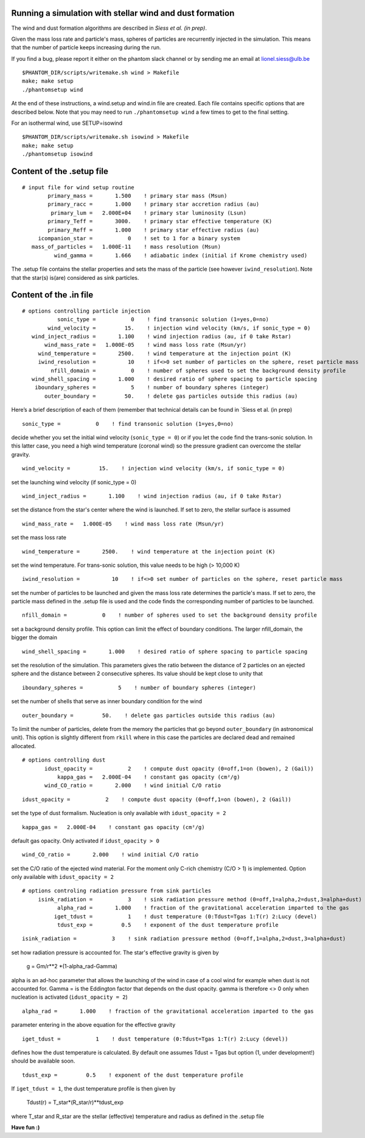 
Running a simulation with stellar wind and dust formation
=========================================================

The wind and dust formation algorithms are described in `Siess et al. (in prep)`.

Given the mass loss rate and particle's mass, spheres of particles are recurrently injected in the simulation. This means that the number of particle keeps increasing during the run.


If you find a bug, please report it either on the phantom slack channel
or by sending me an email at lionel.siess@ulb.be

::

   $PHANTOM_DIR/scripts/writemake.sh wind > Makefile
   make; make setup
   ./phantomsetup wind

At the end of these instructions, a wind.setup and wind.in file are created. Each file contains specific options that are described below.
Note that you may need to run ``./phantomsetup wind`` a few times to get to the final setting. 

For an isothermal wind, use SETUP=isowind

::

   $PHANTOM_DIR/scripts/writemake.sh isowind > Makefile
   make; make setup
   ./phantomsetup isowind

::

Content of the .setup file
==========================

::

   # input file for wind setup routine
           primary_mass =       1.500    ! primary star mass (Msun)
           primary_racc =       1.000    ! primary star accretion radius (au)
            primary_lum =   2.000E+04    ! primary star luminosity (Lsun)
           primary_Teff =       3000.    ! primary star effective temperature (K)
           primary_Reff =       1.000    ! primary star effective radius (au)
        icompanion_star =           0    ! set to 1 for a binary system
      mass_of_particles =   1.000E-11    ! mass resolution (Msun)
             wind_gamma =       1.666    ! adiabatic index (initial if Krome chemistry used)


The .setup file contains the stellar properties and sets the mass of the particle (see however  ``iwind_resolution``).
Note that the star(s) is(are) considered as sink particles.

::


Content of the .in file
=======================

::

  # options controlling particle injection
             sonic_type =           0    ! find transonic solution (1=yes,0=no)
          wind_velocity =         15.    ! injection wind velocity (km/s, if sonic_type = 0)
     wind_inject_radius =       1.100    ! wind injection radius (au, if 0 take Rstar)
         wind_mass_rate =   1.000E-05    ! wind mass loss rate (Msun/yr)
       wind_temperature =       2500.    ! wind temperature at the injection point (K)
       iwind_resolution =          10    ! if<>0 set number of particles on the sphere, reset particle mass
           nfill_domain =           0    ! number of spheres used to set the background density profile
     wind_shell_spacing =       1.000    ! desired ratio of sphere spacing to particle spacing
      iboundary_spheres =           5    ! number of boundary spheres (integer)
         outer_boundary =         50.    ! delete gas particles outside this radius (au)

Here’s a brief description of each of them (remember that technical details can be found in `Siess et al. (in prep)

::

             sonic_type =           0    ! find transonic solution (1=yes,0=no)

decide whether you set the initial wind velocity (``sonic_type = 0``) or if you let the code find the trans-sonic solution.
In this latter case, you need a high wind temperature (coronal wind) so the pressure gradient can overcome the stellar gravity.

::

          wind_velocity =         15.    ! injection wind velocity (km/s, if sonic_type = 0)

set the launching wind velocity (if sonic_type = 0)

::

     wind_inject_radius =       1.100    ! wind injection radius (au, if 0 take Rstar)

set the distance from the star's center where the wind is launched. If set to zero, the stellar surface is assumed

::

         wind_mass_rate =   1.000E-05    ! wind mass loss rate (Msun/yr)

set the mass loss rate

::

       wind_temperature =       2500.    ! wind temperature at the injection point (K)

set the wind temperature. For trans-sonic solution, this value needs to be high (> 10,000 K)

::

       iwind_resolution =          10    ! if<>0 set number of particles on the sphere, reset particle mass

set the number of particles to be launched and given the mass loss rate determines the particle's mass.
If set to zero, the particle mass defined in the .setup file is used and the code finds the corresponding number of particles to be launched.

::

           nfill_domain =           0    ! number of spheres used to set the background density profile

set a background density profile. This option can limit the effect of boundary conditions. The larger nfill_domain, the bigger the domain

::

     wind_shell_spacing =       1.000    ! desired ratio of sphere spacing to particle spacing

set the resolution of the simulation.
This parameters gives the ratio between the distance of 2 particles on an ejected sphere and the distance between 2 consecutive spheres.
Its value should be kept close to unity that

::

      iboundary_spheres =           5    ! number of boundary spheres (integer)

set the number of shells that serve as inner boundary condition for the wind

::

         outer_boundary =         50.    ! delete gas particles outside this radius (au)

To limit the number of particles, delete from the memory the particles that go beyond ``outer_boundary`` (in astronomical unit).
This option is slightly different from ``rkill`` where in this case the particles are declared dead and remained allocated.

::

   # options controlling dust
          idust_opacity =           2    ! compute dust opacity (0=off,1=on (bowen), 2 (Gail))
              kappa_gas =   2.000E-04    ! constant gas opacity (cm²/g)
          wind_CO_ratio =       2.000    ! wind initial C/O ratio

::

          idust_opacity =           2    ! compute dust opacity (0=off,1=on (bowen), 2 (Gail))

set the type of dust formalism. Nucleation is only available with ``idust_opacity = 2``

::

              kappa_gas =   2.000E-04    ! constant gas opacity (cm²/g)

default gas opacity. Only activated if ``idust_opacity > 0``

::

          wind_CO_ratio =       2.000    ! wind initial C/O ratio

set the C/O ratio of the ejected wind material. For the moment only C-rich chemistry (C/O > 1) is implemented. Option only available with ``idust_opacity = 2``

::

   # options controling radiation pressure from sink particles
        isink_radiation =           3    ! sink radiation pressure method (0=off,1=alpha,2=dust,3=alpha+dust)
              alpha_rad =       1.000    ! fraction of the gravitational acceleration imparted to the gas
             iget_tdust =           1    ! dust temperature (0:Tdust=Tgas 1:T(r) 2:Lucy (devel)
              tdust_exp =         0.5    ! exponent of the dust temperature profile

::

        isink_radiation =           3    ! sink radiation pressure method (0=off,1=alpha,2=dust,3=alpha+dust)

set how radiation pressure is accounted for. The star's effective gravity is given by

              g = Gm/r**2 *(1-alpha_rad-Gamma)

alpha is an ad-hoc parameter that allows the launching of the wind in case of a cool wind for example when dust is not accounted for.
Gamma = is the Eddington factor that depends on the dust opacity. gamma is therefore <> 0 only when nucleation is activated (``idust_opacity = 2``)

::

              alpha_rad =       1.000    ! fraction of the gravitational acceleration imparted to the gas

parameter entering in the above equation for the effective gravity

::

             iget_tdust =           1    ! dust temperature (0:Tdust=Tgas 1:T(r) 2:Lucy (devel))

defines how the dust temperature is calculated. By default one assumes Tdust = Tgas but option (1, under development!) should be available soon.

::

              tdust_exp =         0.5    ! exponent of the dust temperature profile

If ``iget_tdust = 1``, the dust temperature profile is then given by

              Tdust(r) = T_star*(R_star/r)**tdust_exp

where T_star and R_star are the stellar (effective) temperature and radius as defined in the .setup file


**Have fun :)**
